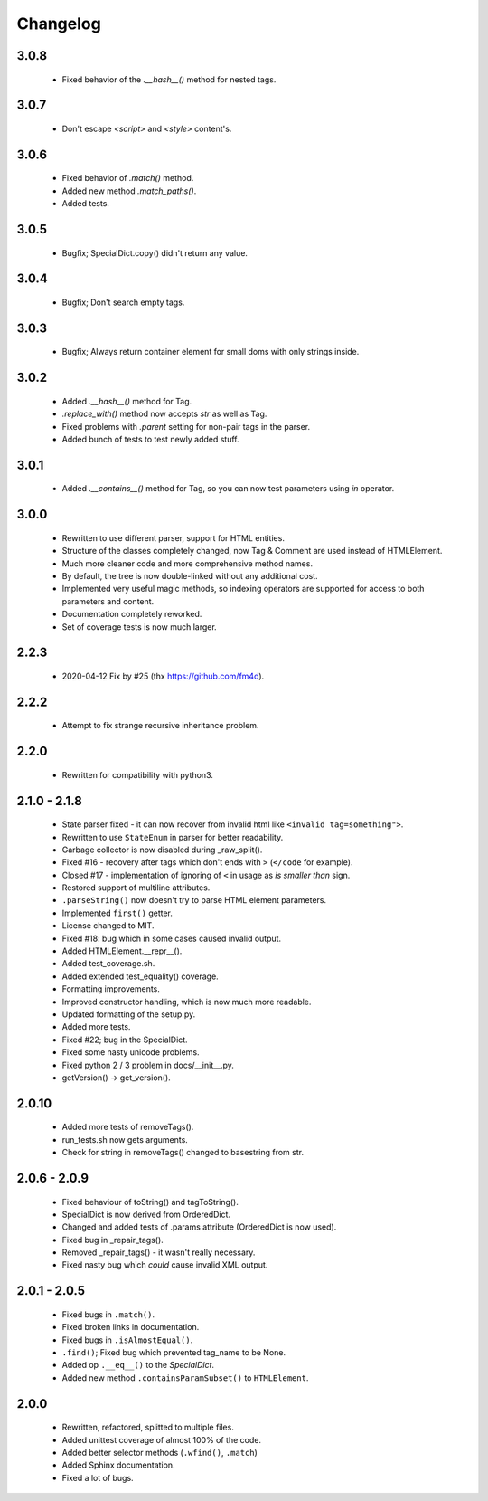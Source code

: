 Changelog
=========

3.0.8
-----
    - Fixed behavior of the `.__hash__()` method for nested tags.

3.0.7
-----
    - Don't escape `<script>` and `<style>` content's.

3.0.6
-----
    - Fixed behavior of `.match()` method.
    - Added new method `.match_paths()`.
    - Added tests.

3.0.5
-----
    - Bugfix; SpecialDict.copy() didn't return any value.

3.0.4
-----
    - Bugfix; Don't search empty tags.

3.0.3
-----
    - Bugfix; Always return container element for small doms with only strings inside.

3.0.2
-----
    - Added `.__hash__()` method for Tag.
    - `.replace_with()` method now accepts `str` as well as Tag.
    - Fixed problems with `.parent` setting for non-pair tags in the parser.
    - Added bunch of tests to test newly added stuff.

3.0.1
-----
    - Added `.__contains__()` method for Tag, so you can now test parameters using `in` operator.

3.0.0
-----
    - Rewritten to use different parser, support for HTML entities.
    - Structure of the classes completely changed, now Tag & Comment are used instead of HTMLElement.
    - Much more cleaner code and more comprehensive method names.
    - By default, the tree is now double-linked without any additional cost.
    - Implemented very useful magic methods, so indexing operators are supported for access to both parameters and content.
    - Documentation completely reworked.
    - Set of coverage tests is now much larger.

2.2.3
-----
    - 2020-04-12 Fix by #25 (thx https://github.com/fm4d).

2.2.2
-----
    - Attempt to fix strange recursive inheritance problem.

2.2.0
-----
    - Rewritten for compatibility with python3.

2.1.0 - 2.1.8
-------------
    - State parser fixed - it can now recover from invalid html like ``<invalid tag=something">``.
    - Rewritten to use ``StateEnum`` in parser for better readability.
    - Garbage collector is now disabled during _raw_split().
    - Fixed #16 - recovery after tags which don't ends with ``>`` (``</code`` for example).
    - Closed #17 - implementation of ignoring of ``<`` in usage as `is smaller than` sign.
    - Restored support of multiline attributes.
    - ``.parseString()`` now doesn't try to parse HTML element parameters.
    - Implemented ``first()`` getter.
    - License changed to MIT.
    - Fixed #18: bug which in some cases caused invalid output.
    - Added HTMLElement.__repr__().
    - Added test_coverage.sh.
    - Added extended test_equality() coverage.
    - Formatting improvements.
    - Improved constructor handling, which is now much more readable.
    - Updated formatting of the setup.py.
    - Added more tests.
    - Fixed #22; bug in the SpecialDict.
    - Fixed some nasty unicode problems.
    - Fixed python 2 / 3 problem in docs/__init__.py.
    - getVersion() -> get_version().

2.0.10
------
    - Added more tests of removeTags().
    - run_tests.sh now gets arguments.
    - Check for string in removeTags() changed to basestring from str.

2.0.6 - 2.0.9
-------------
    - Fixed behaviour of toString() and tagToString().
    - SpecialDict is now derived from OrderedDict.
    - Changed and added tests of .params attribute (OrderedDict is now used).
    - Fixed bug in _repair_tags().
    - Removed _repair_tags() - it wasn't really necessary.
    - Fixed nasty bug which *could* cause invalid XML output.

2.0.1 - 2.0.5
-------------
    - Fixed bugs in ``.match()``.
    - Fixed broken links in documentation.
    - Fixed bugs in ``.isAlmostEqual()``.
    - ``.find()``; Fixed bug which prevented tag_name to be None.
    - Added op ``.__eq__()`` to the `SpecialDict`.
    - Added new method ``.containsParamSubset()`` to ``HTMLElement``.

2.0.0
-----
    - Rewritten, refactored, splitted to multiple files.
    - Added unittest coverage of almost 100% of the code.
    - Added better selector methods (``.wfind()``, ``.match``)
    - Added Sphinx documentation.
    - Fixed a lot of bugs.
